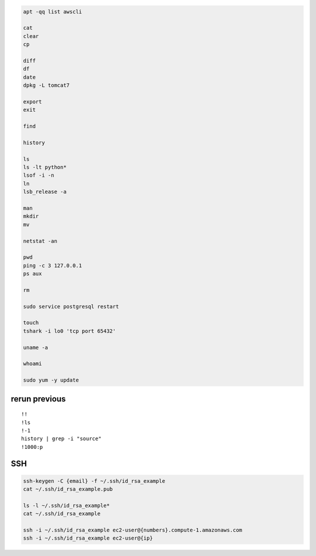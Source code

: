 .. code-block:: console

    apt -qq list awscli

    cat
    clear
    cp
    
    diff
    df
    date
    dpkg -L tomcat7
    
    export
    exit
    
    find
    
    history
    
    ls
    ls -lt python*
    lsof -i -n
    ln
    lsb_release -a
    
    man
    mkdir
    mv
    
    netstat -an
    
    pwd
    ping -c 3 127.0.0.1
    ps aux
    
    rm
    
    sudo service postgresql restart
    
    touch
    tshark -i lo0 'tcp port 65432'
    
    uname -a

    whoami

    sudo yum -y update

rerun previous
^^^^^^^^^^^^^^^^^^
::

    !!
    !ls
    !-1
    history | grep -i "source"
    !1000:p

SSH
^^^^^^^^^^

.. code-block:: console

    ssh-keygen -C {email} -f ~/.ssh/id_rsa_example
    cat ~/.ssh/id_rsa_example.pub

    ls -l ~/.ssh/id_rsa_example*
    cat ~/.ssh/id_rsa_example

    ssh -i ~/.ssh/id_rsa_example ec2-user@{numbers}.compute-1.amazonaws.com
    ssh -i ~/.ssh/id_rsa_example ec2-user@{ip}


